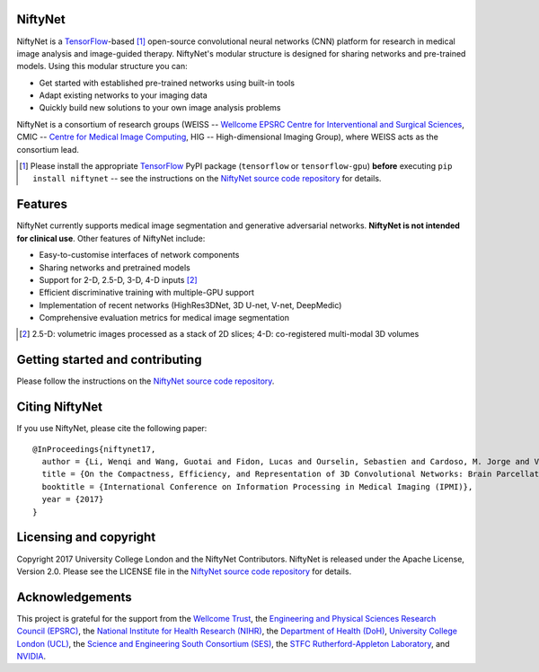 NiftyNet
========

NiftyNet is a `TensorFlow`_-based [#]_ open-source convolutional neural networks (CNN) platform for research in medical image analysis and image-guided therapy.
NiftyNet's modular structure is designed for sharing networks and pre-trained models.
Using this modular structure you can:

* Get started with established pre-trained networks using built-in tools
* Adapt existing networks to your imaging data
* Quickly build new solutions to your own image analysis problems

NiftyNet is a consortium of research groups (WEISS -- `Wellcome EPSRC Centre for Interventional and Surgical Sciences`_, CMIC -- `Centre for Medical Image Computing`_, HIG -- High-dimensional Imaging Group), where WEISS acts as the consortium lead.

.. [#] Please install the appropriate `TensorFlow`_ PyPI package (``tensorflow`` or ``tensorflow-gpu``) **before** executing ``pip install niftynet`` -- see the instructions on the `NiftyNet source code repository`_ for details.


Features
========

NiftyNet currently supports medical image segmentation and generative adversarial networks.
**NiftyNet is not intended for clinical use**.
Other features of NiftyNet include:

* Easy-to-customise interfaces of network components
* Sharing networks and pretrained models
* Support for 2-D, 2.5-D, 3-D, 4-D inputs [#]_
* Efficient discriminative training with multiple-GPU support
* Implementation of recent networks (HighRes3DNet, 3D U-net, V-net, DeepMedic)
* Comprehensive evaluation metrics for medical image segmentation

.. [#] 2.5-D: volumetric images processed as a stack of 2D slices; 4-D: co-registered multi-modal 3D volumes


Getting started and contributing
================================

Please follow the instructions on the `NiftyNet source code repository`_.


Citing NiftyNet
===============

If you use NiftyNet, please cite the following paper:

::

  @InProceedings{niftynet17,
    author = {Li, Wenqi and Wang, Guotai and Fidon, Lucas and Ourselin, Sebastien and Cardoso, M. Jorge and Vercauteren, Tom},
    title = {On the Compactness, Efficiency, and Representation of 3D Convolutional Networks: Brain Parcellation as a Pretext Task},
    booktitle = {International Conference on Information Processing in Medical Imaging (IPMI)},
    year = {2017}
  }


Licensing and copyright
=======================

Copyright 2017 University College London and the NiftyNet Contributors.
NiftyNet is released under the Apache License, Version 2.0.
Please see the LICENSE file in the `NiftyNet source code repository`_ for details.


Acknowledgements
================

This project is grateful for the support from the `Wellcome Trust`_, the `Engineering and Physical Sciences Research Council (EPSRC)`_, the `National Institute for Health Research (NIHR)`_, the `Department of Health (DoH)`_, `University College London (UCL)`_, the `Science and Engineering South Consortium (SES)`_, the `STFC Rutherford-Appleton Laboratory`_, and `NVIDIA`_.

.. _`TensorFlow`: https://www.tensorflow.org/
.. _`Wellcome EPSRC Centre for Interventional and Surgical Sciences`: http://www.ucl.ac.uk/weiss
.. _`NiftyNet source code repository`: https://cmiclab.cs.ucl.ac.uk/CMIC/NiftyNet
.. _`Centre for Medical Image Computing`: http://cmic.cs.ucl.ac.uk/
.. _`Centre for Medical Image Computing (CMIC)`: http://cmic.cs.ucl.ac.uk/
.. _`University College London (UCL)`: http://www.ucl.ac.uk/
.. _`Wellcome Trust`: https://wellcome.ac.uk/
.. _`Engineering and Physical Sciences Research Council (EPSRC)`: https://www.epsrc.ac.uk/
.. _`National Institute for Health Research (NIHR)`: https://www.nihr.ac.uk/
.. _`Department of Health (DoH)`: https://www.gov.uk/government/organisations/department-of-health
.. _`Science and Engineering South Consortium (SES)`: https://www.ses.ac.uk/
.. _`STFC Rutherford-Appleton Laboratory`: http://www.stfc.ac.uk/about-us/where-we-work/rutherford-appleton-laboratory/
.. _`NVIDIA`: http://www.nvidia.com
